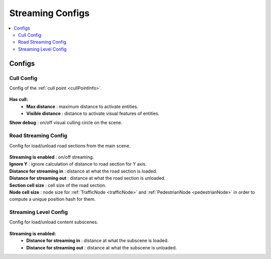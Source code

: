 .. _streamingConfigs:

Streaming Configs
=====

.. contents::
   :local:

Configs
-------------------
	
.. _cullConfig:

Cull Config
~~~~~~~~~~~~

Config of the :ref:`cull point <cullPointInfo>`.

	.. image:: /images/configs/common/CullConfig.png
	
**Has cull:**
	* **Max distance** : maximum distance to activate entities.
	* **Visible distance** : distance to activate visual features of entities.
| **Show debug** : on/off visual culling circle on the scene.
	
.. _roadStreamingConfig:

Road Streaming Config
~~~~~~~~~~~~

Config for load/unload road sections from the main scene.

	.. image:: /images/configs/common/RoadStreamingConfig.png
	
| **Streaming is enabled** : on/off streaming.
| **Ignore Y** : ignore calculation of distance to road section for Y axis.
| **Distance for streaming in** : distance at what the road section is loaded.
| **Distance for streaming out** : distance at what the road section is unloaded.
| **Section cell size** : cell size of the road section.
| **Node cell size** : node size for :ref:`TrafficNode <trafficNode>` and :ref:`PedestrianNode <pedestrianNode>` in order to compute a unique position hash for them.

.. _streamingLevelConfig:

Streaming Level Config
~~~~~~~~~~~~

Config for load/unload content subscenes.

	.. image:: /images/configs/common/StreamingLevelConfig.png
	
**Streaming is enabled:**
	* **Distance for streaming in** : distance at what the subscene is loaded.
	* **Distance for streaming out** : distance at what the subscene is unloaded.